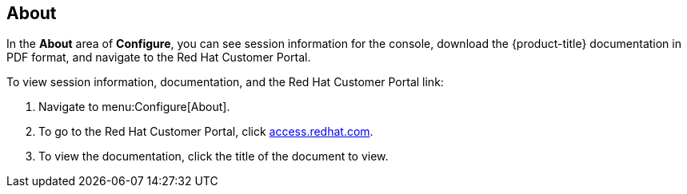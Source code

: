 [[about]]
== About

In the *About* area of *Configure*, you can see session information for the console, download the {product-title} documentation in PDF format, and navigate to the Red Hat Customer Portal.

To view session information, documentation, and the Red Hat Customer Portal link:

. Navigate to menu:Configure[About].
. To go to the Red Hat Customer Portal, click link:http://access.redhat.com/home[access.redhat.com].
. To view the documentation, click the title of the document to view.
